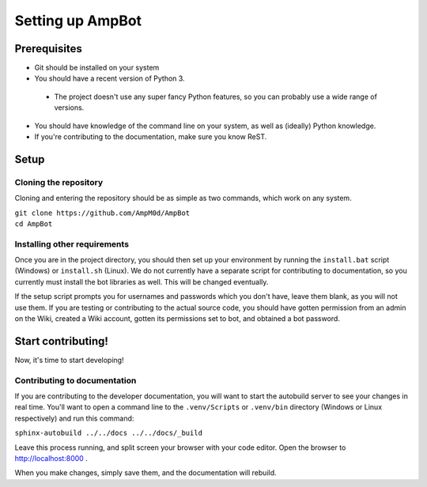Setting up AmpBot
============================

Prerequisites
&&&&&&&&&&&&&
* Git should be installed on your system
* You should have a recent version of Python 3.

 * The project doesn't use any super fancy Python features, so you can probably use a wide range of versions.

* You should have knowledge of the command line on your system, as well as (ideally) Python knowledge. 
* If you're contributing to the documentation, make sure you know ReST.

Setup
&&&&&

Cloning the repository
----------------------
Cloning and entering the repository should be as simple as two commands, which work on any system.

| ``git clone https://github.com/AmpM0d/AmpBot``
| ``cd AmpBot``

Installing other requirements
-----------------------------

Once you are in the project directory, you should then set up your environment by running the ``install.bat`` script (Windows) or ``install.sh`` (Linux). We do not currently have a separate script for contributing to documentation, so you currently must install the bot libraries as well. This will be changed eventually.

If the setup script prompts you for usernames and passwords which you don't have, leave them blank, as you will not use them. If you are testing or contributing to the actual source code, you should have gotten permission from an admin on the Wiki, created a Wiki account, gotten its permissions set to bot, and obtained a bot password.

Start contributing!
&&&&&&&&&&&&&&&&&&&
Now, it's time to start developing!

Contributing to documentation
-----------------------------

If you are contributing to the developer documentation, you will want to start the autobuild server to see your changes in real time. You'll want to open a command line to the ``.venv/Scripts`` or ``.venv/bin`` directory (Windows or Linux respectively) and run this command:

``sphinx-autobuild ../../docs ../../docs/_build``

Leave this process running, and split screen your browser with your code editor. Open the browser to `<http://localhost:8000>`_
.

When you make changes, simply save them, and the documentation will rebuild.
